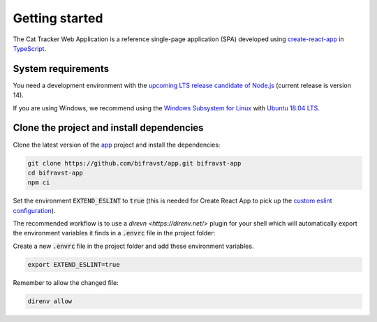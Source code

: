 ================================================================================
Getting started
================================================================================

The Cat Tracker Web Application is a reference single-page application
(SPA) developed using
`create-react-app <https://github.com/facebook/create-react-app>`_ in
`TypeScript <https://www.typescriptlang.org/>`_.

System requirements
================================================================================

You need a development environment with the `upcoming LTS release candidate
of Node.js <https://nodejs.org/en/about/releases/>`_ (current release is version
14).

If you are using Windows, we recommend using the `Windows Subsystem for
Linux <https://docs.microsoft.com/en-us/windows/wsl/install-win10>`_
with `Ubuntu 18.04
LTS <https://www.microsoft.com/nb-no/p/ubuntu-1804-lts/9n9tngvndl3q?rtc=1>`_.

Clone the project and install dependencies
================================================================================

Clone the latest version of the
`app <https://github.com/bifravst/app>`_ project and install the
dependencies:

.. code-block:: bash

    git clone https://github.com/bifravst/app.git bifravst-app
    cd bifravst-app
    npm ci

Set the environment :code:`EXTEND_ESLINT` to :code:`true`
(this is needed for Create React App to pick up the
`custom eslint configuration <https://create-react-app.dev/docs/setting-up-your-editor/#experimental-extending-the-eslint-config>`_).

The recommended workflow is to use a
`direvn <https://direnv.net/>` plugin for your shell which will
automatically export the environment variables it finds in a
:code:`.envrc` file in the project folder:

Create a new :code:`.envrc` file in the project folder and add
these environment variables.

.. code-block:: bash

    export EXTEND_ESLINT=true

Remember to allow the changed file:

.. code-block:: bash

    direnv allow
